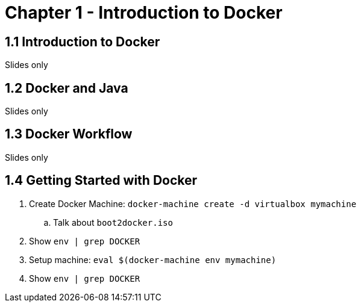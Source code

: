 = Chapter 1 - Introduction to Docker

== 1.1 Introduction to Docker

Slides only

== 1.2 Docker and Java

Slides only

== 1.3 Docker Workflow

Slides only

== 1.4 Getting Started with Docker

. Create Docker Machine: `docker-machine create -d virtualbox mymachine`
.. Talk about `boot2docker.iso`
. Show `env | grep DOCKER`
. Setup machine: `eval $(docker-machine env mymachine)`
. Show `env | grep DOCKER`
